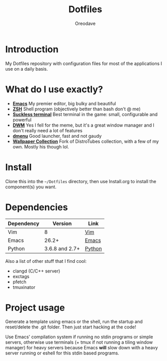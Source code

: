 #+TITLE: Dotfiles
#+AUTHOR: Oreodave
#+DESCRIPTION: README for Dotfiles

* Introduction
My Dotfiles repository with configuration files for most of the
applications I use on a daily basis.
* What do I use exactly?
- *[[https://www.gnu.org/software/emacs][Emacs]]* My premier editor, big bulky and beautiful
- *[[https://www.zsh.org/][ZSH]]* Shell program (objectively better than bash don't @ me)
- *[[https://st.suckless.org][Suckless terminal]]* Best terminal in the game: small, configurable and powerful
- *[[https://dwm.suckless.org][DWM]]* Yes I fell for the meme, but it's a great window manager and I
  don't really need a lot of features
- *[[https://tools.suckless.org/dmenu][dmenu]]* Good launcher, fast and not gaudy
- *[[https://gitlab.com/dwt1/wallpapers][Wallpaper Collection]]* Fork of DistroTubes collection, with a few of
  my own. Mostly his though lol.
* Install
Clone this into the =~/Dotfiles= directory, then use Install.org to install the
component(s) you want.
* Dependencies
|-----------------------+----------------+------------|
| Dependency            |        Version | Link       |
|-----------------------+----------------+------------|
| Vim                   |              8 | [[https://www.vim.org/download.php][Vim]]        |
| Emacs                 |          26.2+ | [[https://www.gnu.org/software/emacs/download.html][Emacs]]      |
| Python                | 3.6.8 and 2.7+ | [[https://www.python.org/downloads/][Python]]     |
|-----------------------+----------------+------------|

Also a list of other stuff that I find cool:
- clangd (C/C++ server)
- exctags
- pfetch
- tmuxinator
* Project usage
Generate a template using emacs or the shell, run the startup and reset/delete
the .git folder. Then just start hacking at the code!

Use Emacs' compilation system if running no stdin programs or simple
servers, otherwise use terminals (+ tmux if not running a tiling
window manager) for heavy servers because Emacs *will* slow down with
a heavy server running or eshell for this stdin based programs.
